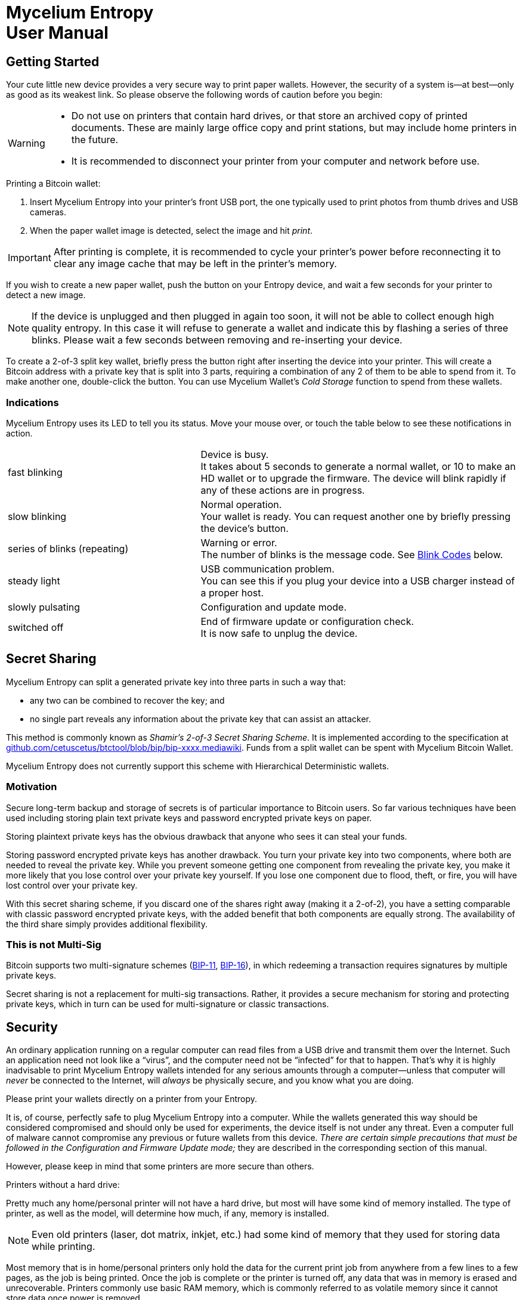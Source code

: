 = Mycelium Entropy +++<br>+++User Manual =
:icons: font
:stylesdir:
:scriptsdir:
:hide-uri-scheme:
:prewrap:
:docinfo1:
:led: pass:[<object data="me.svg" type="image/svg+xml" style="width: 6em; height: 5em"></object>]

== Getting Started ==

++++
<div id="ui_full_pic" class="ui_normal">
<object data="me-full.svg" type="image/svg+xml" style="width: 100%; height: 20em"></object>
</div>
++++

Your cute little new device provides a very secure way to print paper wallets.
However, the security of a system is--at best--only as good as its weakest link.
So please observe the following words of caution before you begin:
[WARNING]
====
* Do not use on printers that contain hard drives, or that store an
archived copy of printed documents.
These are mainly large office copy and print stations, but may include home
printers in the future.
* It is recommended to disconnect your printer from your computer and network
before use.
====

.Printing a Bitcoin wallet:
. Insert Mycelium Entropy into your printer's front USB port, the one typically
used to print photos from thumb drives and USB cameras.
. When the paper wallet image is detected, select the image and hit _print_.

IMPORTANT: After printing is complete, it is recommended to cycle your printer's
power before reconnecting it to clear any image cache that may be left in the
printer's memory.

If you wish to create a new paper wallet, push the button on your
Entropy device, and wait a few seconds for your printer to detect a new image.

NOTE: If the device is unplugged and then plugged in again too soon, it will
not be able to collect enough high quality entropy.  In this case it will
refuse to generate a wallet and indicate this by flashing a series of three
blinks.  Please wait a few seconds between removing and re-inserting your
device.

To create a 2-of-3 split key wallet, briefly press the button right after
inserting the device into your printer. This will create a Bitcoin address with
a private key that is split into 3 parts, requiring a combination of any 2 of
them to be able to spend from it.  To make another one, double-click the button.
You can use Mycelium Wallet's _Cold Storage_ function to spend from these
wallets.

=== Indications ===

Mycelium Entropy uses its LED to tell you its status.  Move your mouse
over, or touch the table below to see these notifications in action.

[role=ui_leds, cols="^.^2,^.^1,5"]
|===
|fast blinking|[ui_busy]#{led}#
|Device is busy. +
It takes about 5 seconds to generate a normal wallet, or 10 to make an HD
wallet or to upgrade the firmware.  The device will blink rapidly if any of
these actions are in progress.

|slow blinking|[ui_normal]#{led}#
|Normal operation. +
Your wallet is ready.  You can request another one by briefly pressing the
device's button.

|series of blinks (repeating)|{led}
|Warning or error. +
The number of blinks is the message code.  See <<Blink Codes>> below.

|steady light|[ui_on]#{led}#
|USB communication problem. +
You can see this if you plug your device into a USB charger instead of a proper
host.

|slowly pulsating|[ui_pulsating]#{led}#
|Configuration and update mode.

|switched off|[ui_off]#{led}#
|End of firmware update or configuration check. +
It is now safe to unplug the device.
|===

== Secret Sharing ==

Mycelium Entropy can split a generated private key into three parts in such a
way that:

* any two can be combined to recover the key; and
* no single part reveals any information about the private key that can assist
an attacker.

This method is commonly known as _Shamir's 2-of-3 Secret Sharing Scheme_.
It is implemented according to the specification at
https://github.com/cetuscetus/btctool/blob/bip/bip-xxxx.mediawiki.
Funds from a split wallet can be spent with Mycelium Bitcoin Wallet.

Mycelium Entropy does not currently support this scheme with Hierarchical
Deterministic wallets.

=== Motivation ===

Secure long-term backup and storage of secrets is of particular importance to
Bitcoin users. So far various techniques have been used including storing plain
text private keys and password encrypted private keys on paper.

Storing plaintext private keys has the obvious drawback that anyone who sees it
can steal your funds.

Storing password encrypted private keys has another drawback. You turn your
private key into two components, where both are needed to reveal the private
key. While you prevent someone getting one component from revealing the private
key, you make it more likely that you lose control over your private key
yourself. If you lose one component due to flood, theft, or fire, you will have
lost control over your private key.

With this secret sharing scheme, if you discard one of the shares right away
(making it a 2-of-2), you have a setting comparable with classic password
encrypted private keys, with the added benefit that both components are equally
strong.  The availability of the third share simply provides additional
flexibility.

=== This is not Multi-Sig ===

Bitcoin supports two multi-signature schemes
(link:https://github.com/bitcoin/bips/blob/master/bip-0011.mediawiki[BIP-11],
link:https://github.com/bitcoin/bips/blob/master/bip-0016.mediawiki[BIP-16]), in
which redeeming a transaction requires signatures by multiple private keys.

Secret sharing is not a replacement for multi-sig transactions.  Rather, it
provides a secure mechanism for storing and protecting private keys, which in
turn can be used for multi-signature or classic transactions.

== Security ==

An ordinary application running on a regular computer can read files from a USB
drive and transmit them over the Internet.  Such an application need not look
like a “virus”, and the computer need not be “infected” for that to happen.
That's why it is highly inadvisable to print Mycelium Entropy wallets intended
for any serious amounts through a computer--unless that computer will _never_ be
connected to the Internet, will _always_ be physically secure, and you know
what you are doing.

Please print your wallets directly on a printer from your Entropy.

It is, of course, perfectly safe to plug Mycelium Entropy into a computer.
While the wallets generated this way should be considered compromised and should
only be used for experiments, the device itself is not under any threat.  Even
a computer full of malware cannot compromise any previous or future
wallets from this device.
_There are certain simple precautions that must be followed in the
Configuration and Firmware Update mode;_ they are described in the corresponding
section of this manual.

However, please keep in mind that some printers are more secure than others.

.Printers without a hard drive:
Pretty much any home/personal printer will not have a hard drive, but most will
have some kind of memory installed. The type of printer, as well as the model,
will determine how much, if any, memory is installed.

NOTE: Even old printers (laser, dot matrix, inkjet, etc.) had some kind of
memory that they used for storing data while printing.

Most memory that is in home/personal printers only hold the data for the current
print job from anywhere from a few lines to a few pages, as the job is being
printed. Once the job is complete or the printer is turned off, any data that
was in memory is erased and unrecoverable. Printers commonly use basic RAM memory,
which is commonly referred to as volatile memory since it cannot store data once
power is removed.

NOTE: In some cases the printer may be using volatile memory with a battery
backup.  If it is, this should be mentioned in the user guide. In that case,
leave it unplugged for however long the user guide says is too long.

.Printers with a hard drive:
Large office printers usually have a hard disk that may keep either a full copy
of everything they print, or metadata, containing the filename and the user who
created the print job.

* If the printer allows you to bypass its internal hard drive and print directly
from RAM, select this setting for better security to ensure that print jobs
are not stored on the printer hard drive.
* If the printer allows you to overwrite the data immediately after printing (or
scanning or faxing, if it’s an all-in-one device), select that option.
* Almost all new models include a wipe disk function for decommissioning the
printer, and most include disk encryption, so if one takes the disk out of the
printer they won't be able to read the information stored on it.
* If you do choose to store print jobs on the drive, ensure that it is encrypted
with a strong encryption method, such as AES.


== Configuration ==

Certain features, such as other coin types or Hierarchical Deterministic
wallets, can be enabled and configured by placing Mycelium Entropy into
_Configuration mode:_

[[conf_mode_led]]
. pass:attributes[<span class="ui_pulsating" style="float: right">{led}</span>]
Hold the button down while inserting the device into your computer.
. The device's LED will pulsate slowly.
(Hover or touch here to see it).
. Your computer should detect a USB disk labelled `ME-CONFIG`.
** In case of a problem, see ‘link:#disk_broken[If a problem with the disk is
reported]’ below.
. Open `settings.txt` on that disk in a text editor.  If you haven't got a
preferred text editor, the default application for this file type will usually
be adequate.
. Adjust configuration settings in the file as described below, and save it.
. Instruct your computer to eject/unmount/safely remove `ME-CONFIG`, like you
would a regular USB flash stick.
. Briefly press the button on the device and wait for the light to turn off.
. Unplug the device.

IMPORTANT: If the LED enters a repeating pattern of several blinks and a pause,
consult the <<Blink Codes>> section below and remove the device. +
*DO NOT* press the button.

This procedure is also described in the `readme.txt` file on the `ME-CONFIG`
disk.  The `settings.txt` file is self-documented so you can tweak the
configuration without access to this manual.

TIP: To revert to factory defaults, remove `settings.txt` and continue from step
6.

[[disk_broken]]
.If a problem with the disk is reported:
+++<i class="fa fa-windows"></i>&nbsp;+++ Windows may occasionally suggest
checking the disk for errors.  This is normal, and does not mean there is a
problem with the device.  You may let it check it, or leave it as is. +
If something more serious is reported, such as the disk being broken, a
possible cause can be that the device was removed without clicking the button
while it was in the Configuration mode.  To fix this, either erase the first
block of the disk, or format it using your operating system.  The configuration
will revert to factory defaults.

=== Configuration File Structure ===

The ‘`#`’ character starts a comment, which extends to the end of the line.
Comments contain information for you and are ignored by Mycelium Entropy.
They can also be used to disable a setting without removing it from the
file, and to select one option amongst multiple alternatives, like so:

----
# Type of cryptocurrency / network / coin:
coin Bitcoin
#coin Litecoin
#coin Peercoin
#coin testnet
----

Empty lines are ignored.

Each configuration option except `sign` occupies its own line in the
file.  It consists of a keyword, optionally followed by a parameter.  Keywords
and parameters are not case sensitive.

.Network and coin type
Keyword: `coin`. +
Possible parameters: `Bitcoin`, `BTC`, `Litecoin`, `LTC`, `Peercoin`, `PPCoin`,
`PPC`, or `testnet`.

.Compressed versus uncompressed keys
Keyword: `compressed` or `uncompressed`. +
No parameters. +
Most keys today are compressed.  This option is ignored for Hierarchical
Deterministic wallets, which always use compressed keys.

.Hierarchical Deterministic wallets
Keyword: `hd`. +
Optional parameter: path to the node whose extended public key is to be printed. +
The maximum path length is 31 characters.  The default value corresponds to the
BIP-44 Account 0 for the selected coin/network type.
See the <<Hierarchical Deterministic Wallets>> section for more information.

.‘Type-1’ salt, aka ‘Diceware’
Keyword: `salt1`. +
Parameter: 1–32 bytes of your own salt in hexadecimal; spaces are permitted for
readability. +
This option allows you to add your own entropy in a verifiable way.  See the
<<Salt>> section for more information.

.Authorised firmware signing keys
Keyword: `sign`. +
Parameter: 64 bytes of an uncompressed public ECDSA key in hexadecimal; spaces
and line breaks are permitted for readability. +
You will only need this option if you want to install third party firmware, or
firmware that you have built yourself.  By default it is set to the Mycelium
firmware signing key.  For more information, refer to firmware building
instructions in the source code repository at
https://github.com/mycelium-com/entropy.

=== Hierarchical Deterministic Wallets ===

Mycelium Entropy implements HD wallets according to
link:https://github.com/bitcoin/bips/blob/master/bip-0032.mediawiki[BIP-32],
link:https://github.com/bitcoin/bips/blob/master/bip-0039.mediawiki[39],
link:https://github.com/bitcoin/bips/blob/master/bip-0043.mediawiki[43],
and
link:https://github.com/bitcoin/bips/blob/master/bip-0044.mediawiki[44].

Instead of the private key, a 12-word seed phrase is generated in compliance
with the BIP-39 standard.  It is compatible with Mycelium Wallet and TREZOR.

An extended public key (`xpub`) is computed for a specific node in the wallet's
hierarchy.  The node's path can be given as a parameter to the `hd` command in
the `settings.txt` configuration file.  This path follows the BIP-43/44
notation:

* it starts with the letter ‘`m`’, which denotes the master node;
* hierarchy levels are separated with slashes (`/`);
* apostrophe indicates hardened derivation.

.Example:
----
hd m/55'/239/0'/1
----

The maximum path length is 31 characters.

The default path corresponds to the BIP-44 Account 0 for the selected coin,
i.e.
`m/44'/0'/0'` for Bitcoin,
`m/44'/1'/0'` for the Bitcoin testnet,
`m/44'/2'/0'` for Litecoin, and
`m/44'/6'/0'` for Peercoin.

NOTE: Generating an HD wallet takes slightly longer than a regular one, about 10
seconds.  The more non-hardened derivations are used, the longer it takes.

Mycelium Entropy does not currently support Shamir's Secret Sharing for
Hierarchical Deterministic wallets.

=== Salt ===

NOTE: This is an advanced feature for security experts.

If you do not trust your Mycelium Entropy device and believe it may be
backdoored, then this feature, sometimes also referred to as _Diceware_, is for
you.  It lets you add your own entropy (_salt_) to the mix so that:

* even though the salt is entered on your computer into `settings.txt` in a
generally insecure way, its leakage does not compromise your key;
* if the device's RNG is rigged in an undetectable way, your key is still
secure because of the salt;
* the algorithm's implementation is easily verified.

The current implementation is fairly simple and is called _Type-1 salt_.  A
more advanced algorithm has been proposed but has not been implemented yet.

* _Salt_ is a string of up to 32 bytes, which is entered in hexadecimal
after the `salt1` keyword in `settings.txt`.
* _Entropy_ is a 32-byte random number generated by Mycelium Entropy.
* _Key_ = SHA-256 ( _Salt_ || _Entropy_ ).
** In the HD case, the first 128 bits of _Key_ are used to construct the BIP-39
mnemonic.
* _Entropy_ is printed alongside the private/public key pair for your
verification.

== Firmware Update ==

To update the device's firmware, enter _Configuration mode_ as described in
<<Configuration>> section above.  Instead of steps 4 and 5, copy the new
firmware image to `ME-CONFIG`.  Follow the rest of the procedure from step 6.

If the LED turns off after a few seconds of fast blinking, the update has been
successful.  If it indicates an error, the current firmware has remained intact.

NOTE: The file with extension `.bin` and the most recent timestamp will be
considered as a candidate.  The actual running firmware is stored internally, so
you can safely remove or overwrite these `.bin` files.

For security reasons, Mycelium Entropy only accepts firmware images that have
been cryptographically signed.  By default, only Mycelium signatures are
trusted.  Should you desire to flash your own firmware, or third party firmware
that you trust, you must add the corresponding public key to `settings.txt`.
Even then, your device will request confirmation from you with a 4-blink warning
code.  Press the button on the device to authorise the update.

This extra confirmation is a necessary protection measure against malware.
A malicious program can quietly copy rigged firmware to the device and
sneak its signing key into `settings.txt`, but it cannot press the button for
you.

.Summary of the security checks:
. Is the new firmware in a correct format and signed using 256-bit ECDSA?
** If not, reject it with error 7.
. Is the public part of the signing key listed in `settings.txt`?
** If not, reject the update with error 6.
. Is the signature valid?
** If not, reject the update with error 6.
. Is the signature made with the Mycelium signing key?
** If not, request confirmation (warning code 4) and await button press.
. Update the firmware.

== Blink Codes ==

Please feel free to move your mouse over or touch the table below to see how
Mycelium Entropy displays these messages.

[role=ui_leds, cols="^.^1,^.^1,6",options="header"]
|===
2+|Code|Description

|2|{led}|Error in the configuration file `settings.txt`. +
Re­enter configuration mode and check `settings.txt`,
or delete it to revert to defaults.

|3|{led}|Not enough entropy detected. +
Unplug the device and wait about 7 seconds before inserting it again.

|4|{led}|Warning: unofficial firmware. +
The new firmware you have uploaded is signed by one of the keys listed in
`settings.txt`, but not with the Mycelium key.
If this is intentional, please click the button to confirm and allow the device
to proceed with the firmware update.  Otherwise, unplug the device and, if you
like, report this to Mycelium, as this could have been malware trying to hijack
your Entropy.

|5|{led}|Invalid signing key in `settings.txt`. +
Re­enter configuration mode and check the `sign`
sections in `settings.txt`.  Make sure the public
signature keys are correct, and there are no more than 5 of
them.

|6|{led}|Incorrect firmware signature. +
The new firmware's signature is invalid, or its public key is
not authorised.  All authorised keys must be listed in `settings.txt`.

|7|{led}|Invalid firmware. +
The new firmware image is not signed, or does not
contain valid Mycelium Entropy firmware.

|8|{led}|Unsupported hardware. +
The new firmware does not support the hardware revision of your
device.

|9|{led}|Hardware fault. +
Please contact Mycelium support.
|===

== Safety and Handling ==

Always treat your Mycelium Entropy with care.  It can be damaged if dropped, sat
on, bent, crushed, chewed, punctured, or if it is exposed to liquid, corrosive
chemicals, strong microwave radiation, or extreme temperatures, below −20ºC
(−4ºF) or above +80ºC (176ºF).

Do not leave your device within reach of small children.  It constitutes a
choking hazard and has sharp edges and corners that may cause an injury.

Never force the device's connector into a port or apply excessive pressure to
the device's button, as this may cause damage to the device and surrounding
objects.  Keep in mind that the quantum nature of USB devices requires you to
link:http://i.imgur.com/yyEwOHK.png[spin a device three times before it will
fit].  Take particular care around the device when it is plugged in to avoid
accidental mechanical damage.

This device is not intended for use in safety-critical environments, or where
its failure could lead to death, personal injury, or collapse of the Universe.

== About Mycelium Entropy Firmware ==

Mycelium Entropy runs Free Software.  Its source code together with build
instructions is available here: https://github.com/mycelium-com/entropy.

Your device contains software distributed under the following conditions.

====
image:gpl-v3-logo.svg[GPLv3, 200, float=right]
Copyright (C) 2013–2015 Mycelium SA, Luxembourg.

Mycelium Entropy is free software: you can redistribute it and/or modify
it under the terms of the GNU General Public License as published by
the Free Software Foundation, either version 3 of the License, or
(at your option) any later version.

Mycelium Entropy is distributed in the hope that it will be useful,
but WITHOUT ANY WARRANTY; without even the implied warranty of
MERCHANTABILITY or FITNESS FOR A PARTICULAR PURPOSE.  See the
link:http://www.gnu.org/licenses/gpl.html[GNU General Public License] for more
details.
====

.trezor-crypto library
[role=smaller]
----
/**
 * Copyright (c) 2013-2014 Tomas Dzetkulic
 * Copyright (c) 2013-2014 Pavol Rusnak
 *
 * Permission is hereby granted, free of charge, to any person obtaining
 * a copy of this software and associated documentation files (the "Software"),
 * to deal in the Software without restriction, including without limitation
 * the rights to use, copy, modify, merge, publish, distribute, sublicense,
 * and/or sell copies of the Software, and to permit persons to whom the
 * Software is furnished to do so, subject to the following conditions:
 *
 * The above copyright notice and this permission notice shall be included
 * in all copies or substantial portions of the Software.
 *
 * THE SOFTWARE IS PROVIDED "AS IS", WITHOUT WARRANTY OF ANY KIND, EXPRESS
 * OR IMPLIED, INCLUDING BUT NOT LIMITED TO THE WARRANTIES OF MERCHANTABILITY,
 * FITNESS FOR A PARTICULAR PURPOSE AND NONINFRINGEMENT. IN NO EVENT SHALL
 * THE AUTHORS OR COPYRIGHT HOLDERS BE LIABLE FOR ANY CLAIM, DAMAGES
 * OR OTHER LIABILITY, WHETHER IN AN ACTION OF CONTRACT, TORT OR OTHERWISE,
 * ARISING FROM, OUT OF OR IN CONNECTION WITH THE SOFTWARE OR THE USE OR
 * OTHER DEALINGS IN THE SOFTWARE.
 */
----

.Atmel Software Framework
[role=smaller]
----
/*
 * Copyright (C) 2009-2014 Atmel Corporation. All rights reserved.
 *
 * Redistribution and use in source and binary forms, with or without
 * modification, are permitted provided that the following conditions are met:
 *
 * 1. Redistributions of source code must retain the above copyright notice,
 *    this list of conditions and the following disclaimer.
 *
 * 2. Redistributions in binary form must reproduce the above copyright notice,
 *    this list of conditions and the following disclaimer in the documentation
 *    and/or other materials provided with the distribution.
 *
 * 3. The name of Atmel may not be used to endorse or promote products derived
 *    from this software without specific prior written permission.
 *
 * 4. This software may only be redistributed and used in connection with an
 *    Atmel microcontroller product.
 *
 * THIS SOFTWARE IS PROVIDED BY ATMEL "AS IS" AND ANY EXPRESS OR IMPLIED
 * WARRANTIES, INCLUDING, BUT NOT LIMITED TO, THE IMPLIED WARRANTIES OF
 * MERCHANTABILITY, FITNESS FOR A PARTICULAR PURPOSE AND NON-INFRINGEMENT ARE
 * EXPRESSLY AND SPECIFICALLY DISCLAIMED. IN NO EVENT SHALL ATMEL BE LIABLE FOR
 * ANY DIRECT, INDIRECT, INCIDENTAL, SPECIAL, EXEMPLARY, OR CONSEQUENTIAL
 * DAMAGES (INCLUDING, BUT NOT LIMITED TO, PROCUREMENT OF SUBSTITUTE GOODS
 * OR SERVICES; LOSS OF USE, DATA, OR PROFITS; OR BUSINESS INTERRUPTION)
 * HOWEVER CAUSED AND ON ANY THEORY OF LIABILITY, WHETHER IN CONTRACT,
 * STRICT LIABILITY, OR TORT (INCLUDING NEGLIGENCE OR OTHERWISE) ARISING IN
 * ANY WAY OUT OF THE USE OF THIS SOFTWARE, EVEN IF ADVISED OF THE
 * POSSIBILITY OF SUCH DAMAGE.
 */
----

.FAT file system
[role=smaller]
----
/*----------------------------------------------------------------------------/
/  FatFs - FAT file system module  R0.09                  (C)ChaN, 2011
/-----------------------------------------------------------------------------/
/ FatFs module is a generic FAT file system module for small embedded systems.
/ This is a free software that opened for education, research and commercial
/ developments under license policy of following terms.
/
/  Copyright (C) 2011, ChaN, all right reserved.
/
/ * The FatFs module is a free software and there is NO WARRANTY.
/ * No restriction on use. You can use, modify and redistribute it for
/   personal, non-profit or commercial products UNDER YOUR RESPONSIBILITY.
/ * Redistributions of source code must retain the above copyright notice.
/
/-----------------------------------------------------------------------------/
----

.printf() from avr-libc
[role=smaller]
----
/* Copyright (c) 2002, Alexander Popov (sasho@vip.bg)
   Copyright (c) 2002,2004,2005 Joerg Wunsch
   Copyright (c) 2005, Helmut Wallner
   Copyright (c) 2007, Dmitry Xmelkov
   All rights reserved.

   Redistribution and use in source and binary forms, with or without
   modification, are permitted provided that the following conditions are met:

   * Redistributions of source code must retain the above copyright
     notice, this list of conditions and the following disclaimer.
   * Redistributions in binary form must reproduce the above copyright
     notice, this list of conditions and the following disclaimer in
     the documentation and/or other materials provided with the
     distribution.
   * Neither the name of the copyright holders nor the names of
     contributors may be used to endorse or promote products derived
     from this software without specific prior written permission.

  THIS SOFTWARE IS PROVIDED BY THE COPYRIGHT HOLDERS AND CONTRIBUTORS "AS IS"
  AND ANY EXPRESS OR IMPLIED WARRANTIES, INCLUDING, BUT NOT LIMITED TO, THE
  IMPLIED WARRANTIES OF MERCHANTABILITY AND FITNESS FOR A PARTICULAR PURPOSE
  ARE DISCLAIMED. IN NO EVENT SHALL THE COPYRIGHT OWNER OR CONTRIBUTORS BE
  LIABLE FOR ANY DIRECT, INDIRECT, INCIDENTAL, SPECIAL, EXEMPLARY, OR
  CONSEQUENTIAL DAMAGES (INCLUDING, BUT NOT LIMITED TO, PROCUREMENT OF
  SUBSTITUTE GOODS OR SERVICES; LOSS OF USE, DATA, OR PROFITS; OR BUSINESS
  INTERRUPTION) HOWEVER CAUSED AND ON ANY THEORY OF LIABILITY, WHETHER IN
  CONTRACT, STRICT LIABILITY, OR TORT (INCLUDING NEGLIGENCE OR OTHERWISE)
  ARISING IN ANY WAY OUT OF THE USE OF THIS SOFTWARE, EVEN IF ADVISED OF THE
  POSSIBILITY OF SUCH DAMAGE.
*/
----

== About This Document ==

Copyright (C) 2015 Mycelium SA, Luxembourg.  All rights reserved.
